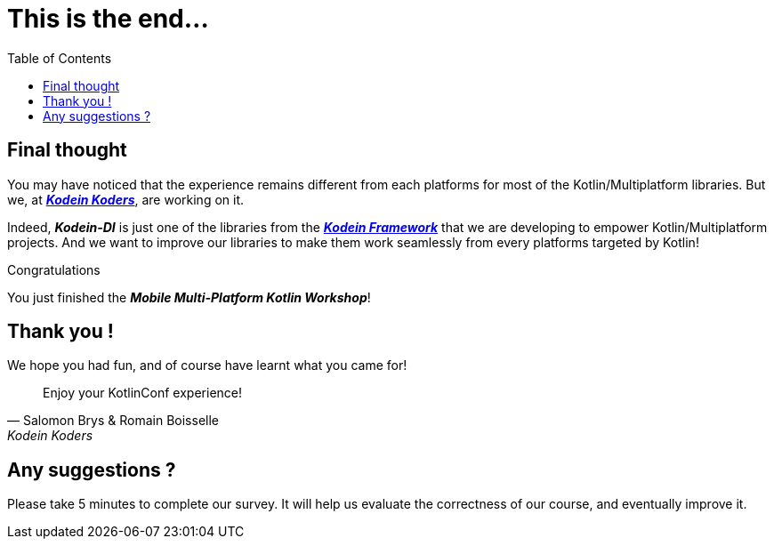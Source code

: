 = This is the end...
:toc:
:icons: font

== Final thought

You may have noticed that the experience remains different from each platforms for most of the Kotlin/Multiplatform libraries.
But we, at *_https://kodein.net/#/home/en[Kodein Koders]_*, are working on it.

Indeed, *_Kodein-DI_* is just one of the libraries from the *_https://kodein.org/[Kodein Framework]_*
that we are developing to empower Kotlin/Multiplatform projects.
And we want to improve our libraries to make them work seamlessly from every platforms targeted by Kotlin!

.Congratulations
****
You just finished the *_Mobile Multi-Platform Kotlin Workshop_*!
****

== Thank you !

We hope you had fun, and of course have learnt what you came for!

****
> Enjoy your KotlinConf experience!
-- Salomon Brys & Romain Boisselle, Kodein Koders
****

== Any suggestions ?

Please take 5 minutes to complete our survey.
It will help us evaluate the correctness of our course, and eventually improve it.